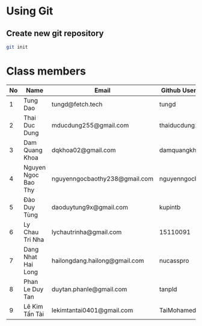 ﻿* Using Git

** Create new git repository

#+BEGIN_SRC sh
  git init
#+END_SRC

* Class members

| No | Name                | Email                         | Github Username  |
|----+---------------------+-------------------------------+------------------|
|  1 | Tung Dao            | tungd@fetch.tech              | tungd            |
|  2 | Thai Duc Dung       | mducdung255@gmail.com         | thaiducdung255   |
|  3 | Dam Quang Khoa      | dqkhoa02@gmail.com            | damquangkhoa     |
|  4 | Nguyen Ngoc Bao Thy | nguyenngocbaothy238@gmail.com | nguyenngocbaothy |
|  5 | Đào Duy Tùng        | daoduytung9x@gmail.com        | kupintb          |
|  6 | Ly Chau Tri Nha     | lychautrinha@gmail.com        | 15110091         |
|  7 | Dang Nhat Hai Long  | hailongdang.hailong@gmail.com | nucasspro        |
|  8 | Phan Le Duy Tan     | duytan.phanle@gmail.com       | tanpld           |
|  9 | Lê Kim Tấn Tài      | lekimtantai0401@gmail.com     | TaiMohamed       |
